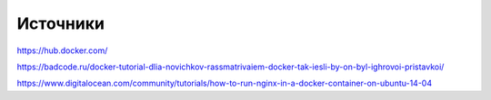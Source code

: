 Источники
"""""""""""""""""""""""
https://hub.docker.com/

https://badcode.ru/docker-tutorial-dlia-novichkov-rassmatrivaiem-docker-tak-iesli-by-on-byl-ighrovoi-pristavkoi/

https://www.digitalocean.com/community/tutorials/how-to-run-nginx-in-a-docker-container-on-ubuntu-14-04

